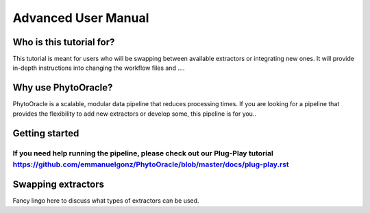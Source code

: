 Advanced User Manual
====================

Who is this tutorial for?
-------------------------
This tutorial is meant for users who will be swapping between available extractors or integrating new ones. It will provide in-depth instructions into changing the workflow files and ....

Why use PhytoOracle?
--------------------
PhytoOracle is a scalable, modular data pipeline that reduces processing times. If you are looking for a pipeline that provides the flexibility to add new extractors or develop some, this pipeline is for you.. 

Getting started
---------------
If you need help running the pipeline, please check out our Plug-Play tutorial https://github.com/emmanuelgonz/PhytoOracle/blob/master/docs/plug-play.rst 
~~~~~~~~~~~~~~~~~~~~~~~~~~~~~~~~~~~~~~~~~~~~~~~~~~~~~~~~~~~~~~~~~~~~~~~~~~

Swapping extractors
-------------------
Fancy lingo here to discuss what types of extractors can be used. 
